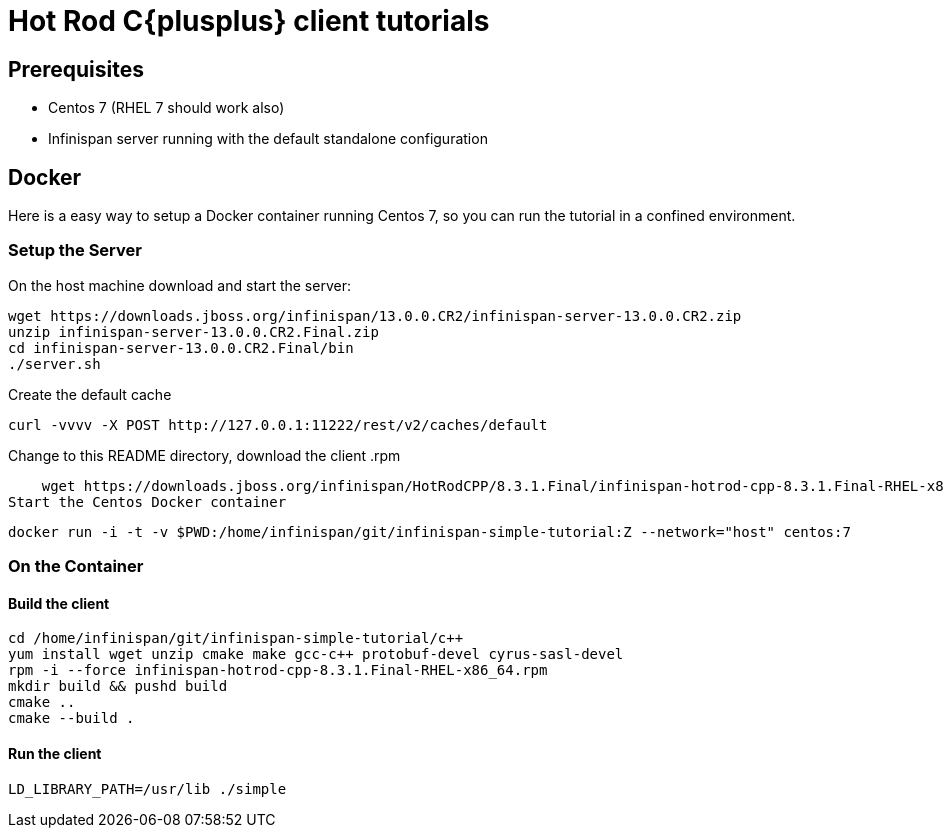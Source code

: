 [id='hotrod-cpp-tutorials_{context}']
= Hot Rod C{plusplus} client tutorials

[discrete]
== Prerequisites

* Centos 7 (RHEL 7 should work also)
* Infinispan server running with the default standalone configuration

[discrete]
== Docker
Here is a easy way to setup a Docker container running Centos 7, so you can run the
tutorial in a confined environment.

[discrete]
=== Setup the Server

On the host machine download and start the server:

    wget https://downloads.jboss.org/infinispan/13.0.0.CR2/infinispan-server-13.0.0.CR2.zip
    unzip infinispan-server-13.0.0.CR2.Final.zip
    cd infinispan-server-13.0.0.CR2.Final/bin
    ./server.sh

Create the default cache

    curl -vvvv -X POST http://127.0.0.1:11222/rest/v2/caches/default

Change to this README directory, download the client .rpm

    wget https://downloads.jboss.org/infinispan/HotRodCPP/8.3.1.Final/infinispan-hotrod-cpp-8.3.1.Final-RHEL-x86_64.rpm
Start the Centos Docker container

    docker run -i -t -v $PWD:/home/infinispan/git/infinispan-simple-tutorial:Z --network="host" centos:7

[discrete]
=== On the Container

[discrete]
==== Build the client
    cd /home/infinispan/git/infinispan-simple-tutorial/c++
    yum install wget unzip cmake make gcc-c++ protobuf-devel cyrus-sasl-devel
    rpm -i --force infinispan-hotrod-cpp-8.3.1.Final-RHEL-x86_64.rpm
    mkdir build && pushd build
    cmake ..
    cmake --build .

[discrete]
==== Run the client
    LD_LIBRARY_PATH=/usr/lib ./simple
